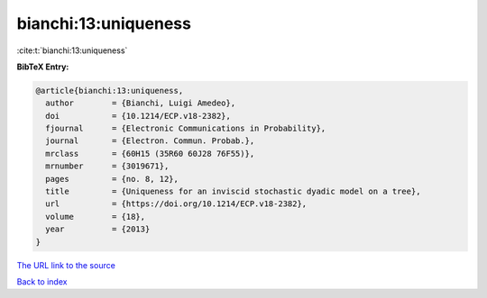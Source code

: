 bianchi:13:uniqueness
=====================

:cite:t:`bianchi:13:uniqueness`

**BibTeX Entry:**

.. code-block:: bibtex

   @article{bianchi:13:uniqueness,
     author        = {Bianchi, Luigi Amedeo},
     doi           = {10.1214/ECP.v18-2382},
     fjournal      = {Electronic Communications in Probability},
     journal       = {Electron. Commun. Probab.},
     mrclass       = {60H15 (35R60 60J28 76F55)},
     mrnumber      = {3019671},
     pages         = {no. 8, 12},
     title         = {Uniqueness for an inviscid stochastic dyadic model on a tree},
     url           = {https://doi.org/10.1214/ECP.v18-2382},
     volume        = {18},
     year          = {2013}
   }

`The URL link to the source <https://doi.org/10.1214/ECP.v18-2382>`__


`Back to index <../By-Cite-Keys.html>`__
